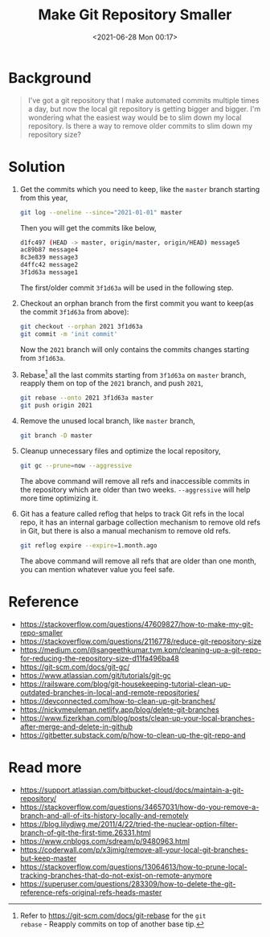 #+HUGO_BASE_DIR: ../
#+TITLE: Make Git Repository Smaller
#+DATE: <2021-06-28 Mon 00:17>
#+HUGO_AUTO_SET_LASTMOD: t
#+HUGO_TAGS: git
#+HUGO_CATEGORIES: Git
#+HUGO_DRAFT: false
* Background
#+BEGIN_QUOTE
  I've got a git repository that I make automated commits multiple times a day,
  but now the local git repository is getting bigger and bigger. I'm wondering
  what the easiest way would be to slim down my local repository. Is there a way
  to remove older commits to slim down my repository size?
#+END_QUOTE
* Solution
1. Get the commits which you need to keep, like the =master= branch starting
   from this year,

   #+BEGIN_SRC sh
     git log --oneline --since="2021-01-01" master
   #+END_SRC

   Then you will get the commits like below,

   #+BEGIN_SRC sh
     d1fc497 (HEAD -> master, origin/master, origin/HEAD) message5
     ac89b87 message4
     8c3e839 message3
     d4ffc42 message2
     3f1d63a message1
   #+END_SRC

   The first/older commit =3f1d63a= will be used in the following step.
2. Checkout an orphan branch from the first commit you want to keep(as the
   commit =3f1d63a= from above):

   #+BEGIN_SRC sh
     git checkout --orphan 2021 3f1d63a
     git commit -m 'init commit'
   #+END_SRC

   Now the =2021= branch will only contains the commits changes starting from
   =3f1d63a=.
3. Rebase[fn:git-rebase] all the last commits starting from =3f1d63a= on =master= branch,
   reapply them on top of the =2021= branch, and push =2021=,
   #+BEGIN_SRC sh
     git rebase --onto 2021 3f1d63a master
     git push origin 2021
   #+END_SRC
4. Remove the unused local branch, like =master= branch,

   #+BEGIN_SRC sh
     git branch -D master
   #+END_SRC
5. Cleanup unnecessary files and optimize the local repository,

   #+BEGIN_SRC sh
     git gc --prune=now --aggressive
   #+END_SRC

   The above command will remove all refs and inaccessible commits in the
   repository which are older than two weeks. =--aggressive= will help more time
   optimizing it.
6. Git has a feature called reflog that helps to track Git refs in the local
   repo, it has an internal garbage collection mechanism to remove old refs in
   Git, but there is also a manual mechanism to remove old refs.

   #+BEGIN_SRC sh
     git reflog expire --expire=1.month.ago
   #+END_SRC

   The above command will remove all refs that are older than one month, you can
   mention whatever value you feel safe.
[fn:git-rebase] Refer to https://git-scm.com/docs/git-rebase for the =git
rebase= - Reapply commits on top of another base tip.
* Reference
- https://stackoverflow.com/questions/47609827/how-to-make-my-git-repo-smaller
- https://stackoverflow.com/questions/2116778/reduce-git-repository-size
- https://medium.com/@sangeethkumar.tvm.kpm/cleaning-up-a-git-repo-for-reducing-the-repository-size-d11fa496ba48
- https://git-scm.com/docs/git-gc/
- https://www.atlassian.com/git/tutorials/git-gc
- https://railsware.com/blog/git-housekeeping-tutorial-clean-up-outdated-branches-in-local-and-remote-repositories/
- https://devconnected.com/how-to-clean-up-git-branches/
- https://nickymeuleman.netlify.app/blog/delete-git-branches
- https://www.fizerkhan.com/blog/posts/clean-up-your-local-branches-after-merge-and-delete-in-github
- https://gitbetter.substack.com/p/how-to-clean-up-the-git-repo-and
* Read more
- https://support.atlassian.com/bitbucket-cloud/docs/maintain-a-git-repository/
- https://stackoverflow.com/questions/34657031/how-do-you-remove-a-branch-and-all-of-its-history-locally-and-remotely
- https://blog.lilydjwg.me/2011/4/22/tried-the-nuclear-option-filter-branch-of-git-the-first-time.26331.html
- https://www.cnblogs.com/sdream/p/9480963.html
- https://coderwall.com/p/x3jmig/remove-all-your-local-git-branches-but-keep-master
- https://stackoverflow.com/questions/13064613/how-to-prune-local-tracking-branches-that-do-not-exist-on-remote-anymore
- https://superuser.com/questions/283309/how-to-delete-the-git-reference-refs-original-refs-heads-master

